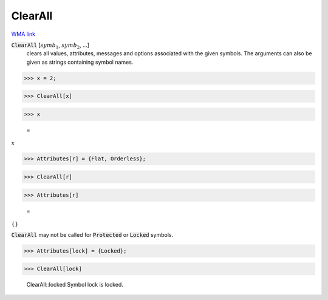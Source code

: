 ClearAll
========

`WMA link <https://reference.wolfram.com/language/ref/ClearAll.html>`_


:code:`ClearAll` [:math:`symb_1`, :math:`symb_2`, ...]
    clears all values, attributes, messages and options associated with the given symbols.
    The arguments can also be given as strings containing symbol names.





>>> x = 2;


>>> ClearAll[x]


>>> x

    =
:math:`x`


>>> Attributes[r] = {Flat, Orderless};


>>> ClearAll[r]


>>> Attributes[r]

    =
:math:`\left\{\right\}`



:code:`ClearAll`  may not be called for :code:`Protected`  or :code:`Locked`  symbols.

>>> Attributes[lock] = {Locked};


>>> ClearAll[lock]

    ClearAll::locked Symbol lock is locked.


